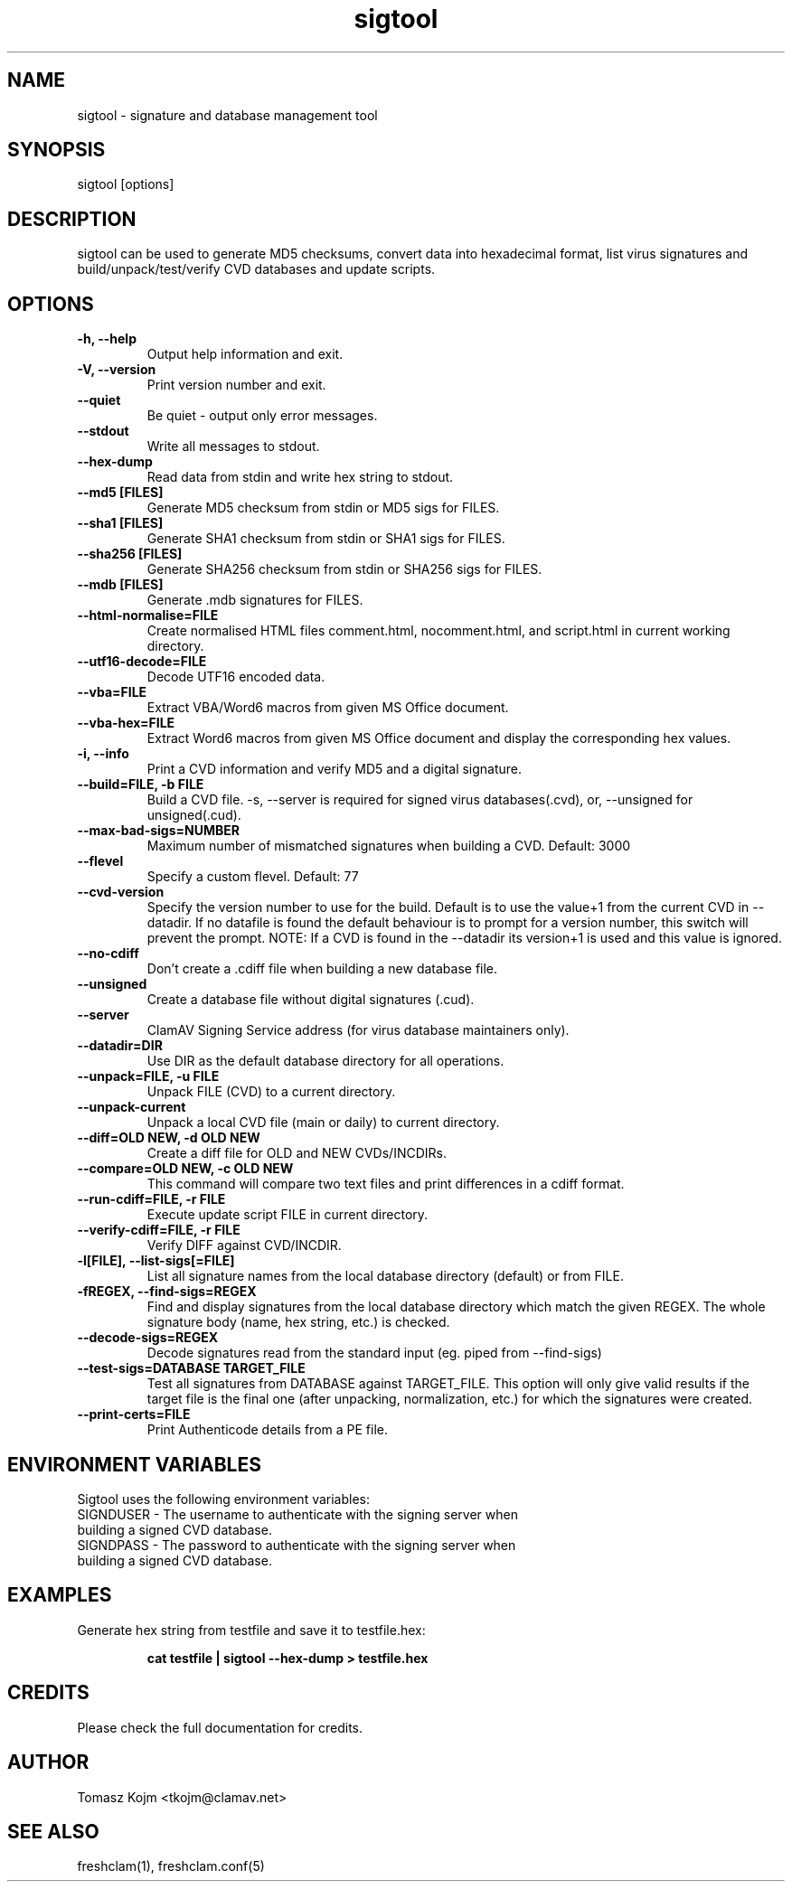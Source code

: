 .TH "sigtool" "1" "February 12, 2007" "ClamAV 0.105.1" "Clam AntiVirus"
.SH "NAME"
.LP
sigtool \- signature and database management tool
.SH "SYNOPSIS"
.LP
sigtool [options]
.SH "DESCRIPTION"
.LP
sigtool can be used to generate MD5 checksums, convert data into hexadecimal format, list virus signatures and build/unpack/test/verify CVD databases and update scripts.
.SH "OPTIONS"
.LP

.TP
\fB\-h, \-\-help\fR
Output help information and exit.
.TP
\fB\-V, \-\-version\fR
Print version number and exit.
.TP
\fB\-\-quiet\fR
Be quiet \- output only error messages.
.TP
\fB\-\-stdout\fR
Write all messages to stdout.
.TP
\fB\-\-hex\-dump\fR
Read data from stdin and write hex string to stdout.
.TP
\fB\-\-md5 [FILES]\fR
Generate MD5 checksum from stdin or MD5 sigs for FILES.
.TP
\fB\-\-sha1 [FILES]\fR
Generate SHA1 checksum from stdin or SHA1 sigs for FILES.
.TP
\fB\-\-sha256 [FILES]\fR
Generate SHA256 checksum from stdin or SHA256 sigs for FILES.
.TP
\fB\-\-mdb [FILES]\fR
Generate .mdb signatures for FILES.
.TP
\fB\-\-html\-normalise=FILE\fR
Create normalised HTML files comment.html, nocomment.html, and script.html in current working directory.
.TP
\fB\-\-utf16\-decode=FILE\fR
Decode UTF16 encoded data.
.TP
\fB\-\-vba=FILE\fR
Extract VBA/Word6 macros from given MS Office document.
.TP
\fB\-\-vba\-hex=FILE\fR
Extract Word6 macros from given MS Office document and display the corresponding hex values.
.TP
\fB\-i, \-\-info\fR
Print a CVD information and verify MD5 and a digital signature.
.TP
\fB\-\-build=FILE, \-b FILE\fR
Build a CVD file. \-s, \-\-server is required for signed virus databases(.cvd), or, \-\-unsigned for unsigned(.cud).
.TP
\fB\-\-max\-bad\-sigs=NUMBER\fR
Maximum number of mismatched signatures when building a CVD. Default: 3000
.TP
\fB\-\-flevel\fR
Specify a custom flevel. Default: 77
.TP
\fB\-\-cvd\-version\fR
Specify the version number to use for the build. Default is to use the value+1
from the current CVD in \-\-datadir. If no datafile is found the default
behaviour is to prompt for a version number, this switch will prevent the
prompt.
NOTE: If a CVD is found in the \-\-datadir its version+1 is used and this value is ignored.
.TP
\fB\-\-no\-cdiff\fR
Don't create a .cdiff file when building a new database file.
.TP
\fB\-\-unsigned\fR
Create a database file without digital signatures (.cud).
.TP
\fB\-\-server\fR
ClamAV Signing Service address (for virus database maintainers only).
.TP
\fB\-\-datadir=DIR\fR
Use DIR as the default database directory for all operations.
.TP
\fB\-\-unpack=FILE, \-u FILE\fR
Unpack FILE (CVD) to a current directory.
.TP
\fB\-\-unpack\-current\fR
Unpack a local CVD file (main or daily) to current directory.
.TP
\fB\-\-diff=OLD NEW, \-d OLD NEW\fR
Create a diff file for OLD and NEW CVDs/INCDIRs.
.TP
\fB\-\-compare=OLD NEW, \-c OLD NEW\fR
This command will compare two text files and print differences in a cdiff format.
.TP
\fB\-\-run\-cdiff=FILE, \-r FILE\fR
Execute update script FILE in current directory.
.TP
\fB\-\-verify\-cdiff=FILE, \-r FILE\fR
Verify DIFF against CVD/INCDIR.
.TP
\fB\-l[FILE], \-\-list\-sigs[=FILE]\fR
List all signature names from the local database directory (default) or from FILE.
.TP
\fB\-fREGEX, \-\-find\-sigs=REGEX\fR
Find and display signatures from the local database directory which match the given REGEX. The whole signature body (name, hex string, etc.) is checked.
.TP
\fB\-\-decode\-sigs=REGEX\fR
Decode signatures read from the standard input (eg. piped from \-\-find\-sigs)
.TP
\fB\-\-test\-sigs=DATABASE TARGET_FILE\fR
Test all signatures from DATABASE against TARGET_FILE. This option will only give valid results if the target file is the final one (after unpacking, normalization, etc.) for which the signatures were created.
.TP
\fB\-\-print\-certs=FILE\fR
Print Authenticode details from a PE file.

.SH "ENVIRONMENT VARIABLES"
.LP
Sigtool uses the following environment variables:
.TP
SIGNDUSER - The username to authenticate with the signing server when building a signed CVD database.
.TP
SIGNDPASS - The password to authenticate with the signing server when building a signed CVD database.

.SH "EXAMPLES"
.LP
.TP
Generate hex string from testfile and save it to testfile.hex:

\fBcat testfile | sigtool \-\-hex\-dump > testfile.hex\fR

.SH "CREDITS"
Please check the full documentation for credits.
.SH "AUTHOR"
.LP
Tomasz Kojm <tkojm@clamav.net>
.SH "SEE ALSO"
.LP
freshclam(1), freshclam.conf(5)
